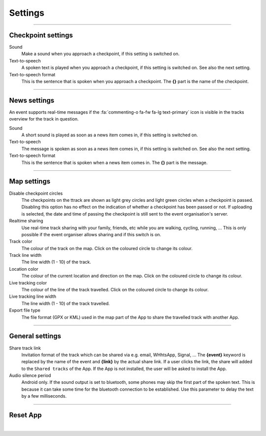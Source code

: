 Settings
========
.. panels::
   :container: container-lg
   :column: col-lg-6 col-md-12 col-sm-12

   .. raw:: html

      <div style="padding:159.72% 0 0 0;position:relative;"><iframe src="https://player.vimeo.com/video/638714501?title=0&byline=0&portrait=0" style="position:absolute;top:0;left:0;width:100%;height:100%;" frameborder="0" allow="autoplay; fullscreen; picture-in-picture" allowfullscreen></iframe></div><script src="https://player.vimeo.com/api/player.js"></script>
   ---
   All changes made to the settings are applied immediately.

----

Checkpoint settings
-------------------

Sound
  Make a sound when you approach a checkpoint, if this setting is switched on.

Text-to-speech
  A spoken text is played when you approach a checkpoint, if this setting is switched on. See also the next setting.

Text-to-speech format
  This is the sentence that is spoken when you approach a checkpoint. The **{}** part is the name of the checkpoint.

----

News settings
-------------
An event supports real-time messages if the :fa:`commenting-o fa-fw fa-lg text-primary` icon is visible in the tracks overview for the track in question.

Sound
  A short sound is played as soon as a news item comes in, if this setting is switched on.

Text-to-speech
  The message is spoken as soon as a news item comes in, if this setting is switched on. See also the next setting.

Text-to-speech format
  This is the sentence that is spoken when a news item comes in. The **{}** part is the message.

----

Map settings
------------

Disable checkpoint circles
  The checkpoints on the ttrack are shown as light grey circles and light green circles when a checkpoint is passed.
  Disabling this option has no effect on the indication of whether a checkpoint has been passed or not.
  If uploading is selected, the date and time of passing the checkpoint is still sent to the event organisation's server.

Realtime sharing
  Use real-time track sharing with your family, friends, etc while you are walking, cycling, running, ...
  This is only possible if the event organiser allows sharing and if this switch is on.

Track color
  The colour of the track on the map. Click on the coloured circle to change its colour.

Track line width
  The line width (1 - 10) of the track.

Location color
  The colour of the current location and direction on the map. Click on the coloured circle to change its colour.
     
Live tracking color
  The colour of the line of the track travelled. Click on the coloured circle to change its colour.

Live tracking line width
  The line width (1 - 10) of the track travelled.

Export file type
  The file format (GPX or KML) used in the map part of the App to share the travelled track with another App.

----

General settings
----------------

Share track link
  Invitation format of the track which can be shared via e.g. email, WHhtsApp, Signal, ...
  The **{event}** keyword is replaced by the name of the event and **{link}** by the actual share link.
  If a user clicks the link, the share will added to the ``Shared tracks`` of the App.
  If the App is not installed, the user will be asked to install the App.

Audio silence period
  Android only. If the sound output is set to bluetooth, some phones may skip the first part of the spoken text.
  This is because it can take some time for the bluetooth connection to be established. Use this parameter to delay the text by a few milliseconds.

----

Reset App
---------
.. panels::
   :container: container-lg
   :column: col-lg-6 col-md-12 col-sm-12

   .. figure:: ../_static/images/getting-started/Settings-reset.png
      :target: ../_static/images/getting-started/Settings-reset.png
      :alt: Settings reset

      Reset App screen
   ---
   Reset all settings to their default values. This does not affect existing tracks that have been or will be travelled.

|
